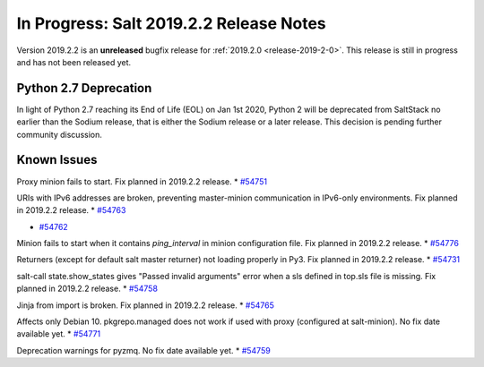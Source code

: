 ========================================
In Progress: Salt 2019.2.2 Release Notes
========================================

Version 2019.2.2 is an **unreleased** bugfix release for :ref:`2019.2.0 <release-2019-2-0>`.
This release is still in progress and has not been released yet.

Python 2.7 Deprecation
======================

In light of Python 2.7 reaching its End of Life (EOL) on Jan 1st 2020,
Python 2 will be deprecated from SaltStack no earlier than the Sodium
release, that is either the Sodium release or a later release.
This decision is pending further community discussion.

Known Issues
============

Proxy minion fails to start. Fix planned in 2019.2.2 release.
* `#54751`_

.. _`#54751`: https://github.com/saltstack/salt/issues/54751

URIs with IPv6 addresses are broken, preventing master-minion communication in IPv6-only environments. Fix planned in 2019.2.2 release.
* `#54763`_

.. _`#54763`: https://github.com/saltstack/salt/issues/54763

* `#54762`_

.. _`#54762`: https://github.com/saltstack/salt/issues/54762

Minion fails to start when it contains `ping_interval` in minion configuration file. Fix planned in 2019.2.2 release.
* `#54776`_

.. _`#54776`: https://github.com/saltstack/salt/issues/54776

Returners (except for default salt master returner) not loading properly in Py3. Fix planned in 2019.2.2 release.
* `#54731`_

.. _`#54731`: https://github.com/saltstack/salt/pull/54731

salt-call state.show_states gives  "Passed invalid arguments" error when a sls defined in top.sls file is missing. Fix planned in 2019.2.2 release.
* `#54758`_

.. _`#54758`: https://github.com/saltstack/salt/issues/54758

Jinja from import is broken. Fix planned in 2019.2.2 release.
* `#54765`_

.. _`#54765`: https://github.com/saltstack/salt/issues/54765

Affects only Debian 10. pkgrepo.managed does not work if used with proxy (configured at salt-minion). No fix date available yet.
* `#54771`_

.. _`#54771`: https://github.com/saltstack/salt/issues/54771

Deprecation warnings for pyzmq. No fix date available yet.
* `#54759`_

.. _`#54759`: https://github.com/saltstack/salt/issues/54759
